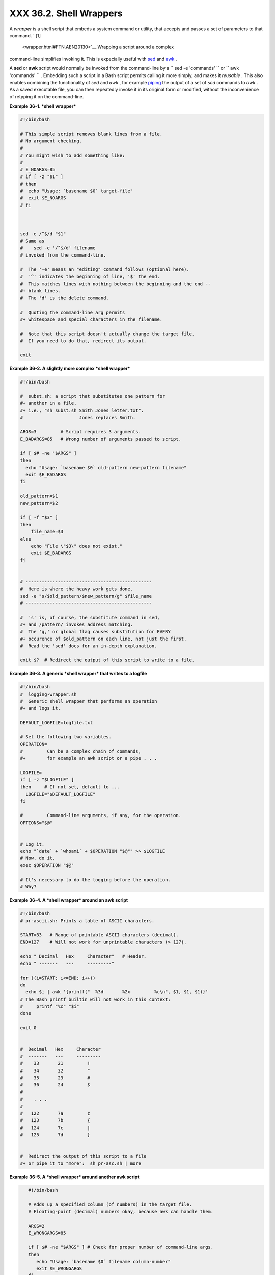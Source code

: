 
#########################
XXX  36.2. Shell Wrappers
#########################

A *wrapper* is a shell script that embeds a system command or utility,
that accepts and passes a set of parameters to that command. ` [1]
 <wrapper.html#FTN.AEN20130>`__ Wrapping a script around a complex
command-line simplifies invoking it. This is expecially useful with
`sed <sedawk.html#SEDREF>`__ and `awk <awk.html#AWKREF>`__ .

A **sed** or **awk** script would normally be invoked from the
command-line by a
``             sed -e                        'commands'               ``
or ``             awk                        'commands'               ``
. Embedding such a script in a Bash script permits calling it more
simply, and makes it *reusable* . This also enables combining the
functionality of *sed* and *awk* , for example
`piping <special-chars.html#PIPEREF>`__ the output of a set of *sed*
commands to *awk* . As a saved executable file, you can then repeatedly
invoke it in its original form or modified, without the inconvenience of
retyping it on the command-line.


**Example 36-1. *shell wrapper***


.. code-block:: sh

    #!/bin/bash

    # This simple script removes blank lines from a file.
    # No argument checking.
    #
    # You might wish to add something like:
    #
    # E_NOARGS=85
    # if [ -z "$1" ]
    # then
    #  echo "Usage: `basename $0` target-file"
    #  exit $E_NOARGS
    # fi



    sed -e /^$/d "$1"
    # Same as
    #    sed -e '/^$/d' filename
    # invoked from the command-line.

    #  The '-e' means an "editing" command follows (optional here).
    #  '^' indicates the beginning of line, '$' the end.
    #  This matches lines with nothing between the beginning and the end --
    #+ blank lines.
    #  The 'd' is the delete command.

    #  Quoting the command-line arg permits
    #+ whitespace and special characters in the filename.

    #  Note that this script doesn't actually change the target file.
    #  If you need to do that, redirect its output.

    exit





**Example 36-2. A slightly more complex *shell wrapper***


.. code-block:: sh

    #!/bin/bash

    #  subst.sh: a script that substitutes one pattern for
    #+ another in a file,
    #+ i.e., "sh subst.sh Smith Jones letter.txt".
    #                     Jones replaces Smith.

    ARGS=3         # Script requires 3 arguments.
    E_BADARGS=85   # Wrong number of arguments passed to script.

    if [ $# -ne "$ARGS" ]
    then
      echo "Usage: `basename $0` old-pattern new-pattern filename"
      exit $E_BADARGS
    fi

    old_pattern=$1
    new_pattern=$2

    if [ -f "$3" ]
    then
        file_name=$3
    else
        echo "File \"$3\" does not exist."
        exit $E_BADARGS
    fi


    # -----------------------------------------------
    #  Here is where the heavy work gets done.
    sed -e "s/$old_pattern/$new_pattern/g" $file_name
    # -----------------------------------------------

    #  's' is, of course, the substitute command in sed,
    #+ and /pattern/ invokes address matching.
    #  The 'g,' or global flag causes substitution for EVERY
    #+ occurence of $old_pattern on each line, not just the first.
    #  Read the 'sed' docs for an in-depth explanation.

    exit $?  # Redirect the output of this script to write to a file.





**Example 36-3. A generic *shell wrapper* that writes to a logfile**


.. code-block:: sh

    #!/bin/bash
    #  logging-wrapper.sh
    #  Generic shell wrapper that performs an operation
    #+ and logs it.

    DEFAULT_LOGFILE=logfile.txt

    # Set the following two variables.
    OPERATION=
    #         Can be a complex chain of commands,
    #+        for example an awk script or a pipe . . .

    LOGFILE=
    if [ -z "$LOGFILE" ]
    then     # If not set, default to ...
      LOGFILE="$DEFAULT_LOGFILE"
    fi

    #         Command-line arguments, if any, for the operation.
    OPTIONS="$@"


    # Log it.
    echo "`date` + `whoami` + $OPERATION "$@"" >> $LOGFILE
    # Now, do it.
    exec $OPERATION "$@"

    # It's necessary to do the logging before the operation.
    # Why?





**Example 36-4. A *shell wrapper* around an awk script**


.. code-block:: sh

    #!/bin/bash
    # pr-ascii.sh: Prints a table of ASCII characters.

    START=33   # Range of printable ASCII characters (decimal).
    END=127    # Will not work for unprintable characters (> 127).

    echo " Decimal   Hex     Character"   # Header.
    echo " -------   ---     ---------"

    for ((i=START; i<=END; i++))
    do
      echo $i | awk '{printf("  %3d       %2x         %c\n", $1, $1, $1)}'
    # The Bash printf builtin will not work in this context:
    #     printf "%c" "$i"
    done

    exit 0


    #  Decimal   Hex     Character
    #  -------   ---     ---------
    #    33       21         !
    #    34       22         "
    #    35       23         #
    #    36       24         $
    #
    #    . . .
    #
    #   122       7a         z
    #   123       7b         {
    #   124       7c         |
    #   125       7d         }


    #  Redirect the output of this script to a file
    #+ or pipe it to "more":  sh pr-asc.sh | more





**Example 36-5. A *shell wrapper* around another awk script**


.. code-block:: sh

    #!/bin/bash

    # Adds up a specified column (of numbers) in the target file.
    # Floating-point (decimal) numbers okay, because awk can handle them.

    ARGS=2
    E_WRONGARGS=85

    if [ $# -ne "$ARGS" ] # Check for proper number of command-line args.
    then
       echo "Usage: `basename $0` filename column-number"
       exit $E_WRONGARGS
    fi

    filename=$1
    column_number=$2

    #  Passing shell variables to the awk part of the script is a bit tricky.
    #  One method is to strong-quote the Bash-script variable
    #+ within the awk script.
    #     $'$BASH_SCRIPT_VAR'
    #      ^                ^
    #  This is done in the embedded awk script below.
    #  See the awk documentation for more details.

    # A multi-line awk script is here invoked by
    #   awk '
    #   ...
    #   ...
    #   ...
    #   '


    # Begin awk script.
    # -----------------------------
    awk '

    { total += $'"${column_number}"'
    }
    END {
         print total
    }

    ' "$filename"
    # -----------------------------
    # End awk script.


    #   It may not be safe to pass shell variables to an embedded awk script,
    #+  so Stephane Chazelas proposes the following alternative:
    #   ---------------------------------------
    #   awk -v column_number="$column_number" '
    #   { total += $column_number
    #   }
    #   END {
    #       print total
    #   }' "$filename"
    #   ---------------------------------------


    exit 0




 For those scripts needing a single do-it-all tool, a Swiss army knife,
there is *Perl* . Perl combines the capabilities of
`sed <sedawk.html#SEDREF>`__ and `awk <awk.html#AWKREF>`__ , and throws
in a large subset of **C** , to boot. It is modular and contains support
for everything ranging from object-oriented programming up to and
including the kitchen sink. Short Perl scripts lend themselves to
embedding within shell scripts, and there may be some substance to the
claim that Perl can totally replace shell scripting (though the author
of the *ABS Guide* remains skeptical).


**Example 36-6. Perl embedded in a *Bash* script**


.. code-block:: sh

    #!/bin/bash

    # Shell commands may precede the Perl script.
    echo "This precedes the embedded Perl script within \"$0\"."
    echo "==============================================================="

    perl -e 'print "This line prints from an embedded Perl script.\n";'
    # Like sed, Perl also uses the "-e" option.

    echo "==============================================================="
    echo "However, the script may also contain shell and system commands."

    exit 0




It is even possible to combine a Bash script and Perl script within the
same file. Depending on how the script is invoked, either the Bash part
or the Perl part will execute.


**Example 36-7. Bash and Perl scripts combined**


.. code-block:: sh

    #!/bin/bash
    # bashandperl.sh

    echo "Greetings from the Bash part of the script, $0."
    # More Bash commands may follow here.

    exit
    # End of Bash part of the script.

    # =======================================================

    #!/usr/bin/perl
    # This part of the script must be invoked with
    #    perl -x bashandperl.sh

    print "Greetings from the Perl part of the script, $0.\n";
    #      Perl doesn't seem to like "echo" ...
    # More Perl commands may follow here.

    # End of Perl part of the script.





.. code-block:: sh

    bash$ bash bashandperl.sh
    Greetings from the Bash part of the script.


    bash$ perl -x bashandperl.sh
    Greetings from the Perl part of the script.




It is, of course, possible to embed even more exotic scripting languages
within shell wrappers. *Python* , for example ...


**Example 36-8. Python embedded in a *Bash* script**


.. code-block:: sh

    #!/bin/bash
    # ex56py.sh

    # Shell commands may precede the Python script.
    echo "This precedes the embedded Python script within \"$0.\""
    echo "==============================================================="

    python -c 'print "This line prints from an embedded Python script.\n";'
    # Unlike sed and perl, Python uses the "-c" option.
    python -c 'k = raw_input( "Hit a key to exit to outer script. " )'

    echo "==============================================================="
    echo "However, the script may also contain shell and system commands."

    exit 0




Wrapping a script around *mplayer* and the Google's translation server,
you can create something that talks back to you.


**Example 36-9. A script that speaks**


.. code-block:: sh

    #!/bin/bash
    #   Courtesy of:
    #   http://elinux.org/RPi_Text_to_Speech_(Speech_Synthesis)

    #  You must be on-line for this script to work,
    #+ so you can access the Google translation server.
    #  Of course, mplayer must be present on your computer.

    speak()
      {
      local IFS=+
      # Invoke mplayer, then connect to Google translation server.
      /usr/bin/mplayer -ao alsa -really-quiet -noconsolecontrols \
     "http://translate.google.com/translate_tts?tl=en&q="$*""
      # Google translates, but can also speak.
      }

    LINES=4

    spk=$(tail -$LINES $0) # Tail end of same script!
    speak "$spk"
    exit
    # Browns. Nice talking to you.




One interesting example of a complex shell wrapper is Martin Matusiak's
`*undvd* script <http://sourceforge.net/projects/undvd/>`__ , which
provides an easy-to-use command-line interface to the complex
`mencoder <http://www.mplayerhq.hu/DOCS/HTML/en/mencoder.html>`__
utility. Another example is Itzchak Rehberg's
`Ext3Undel <http://projects.izzysoft.de/trac/ext3undel>`__ , a set of
scripts to recover deleted file on an *ext3* filesystem.


Notes
~~~~~


` [1]  <wrapper.html#AEN20130>`__

Quite a number of Linux utilities are, in fact, shell wrappers. Some
examples are ``       /usr/bin/pdf2ps      `` ,
``       /usr/bin/batch      `` , and ``       /usr/bin/xmkmf      `` .




